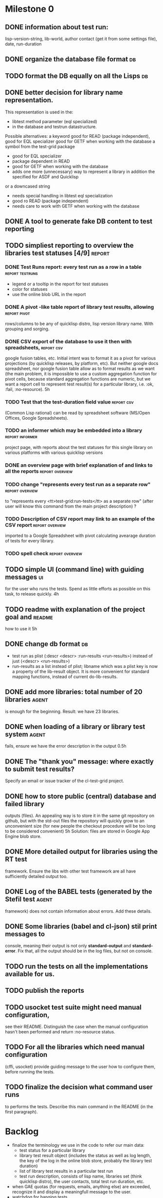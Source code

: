 * Milestone 0
** DONE information about test run:
   CLOSED: [2011-12-18 Вс 01:41]
   lisp-version-string, 
   lib-world, 
   author contact (get it from some settings file), 
   date, 
   run-duration
** DONE organize the database file format                                :db:
   CLOSED: [2011-12-18 Вс 01:42]
** TODO format the DB equally on all the Lisps                           :db:
** DONE better decision for library name representation.
   CLOSED: [2011-12-18 Вс 01:42]
     This representation is used in the:
     - libtest method parameter (eql specialized)
     - in the database and testrun datastructure.
     Possible alternatives:
     a keyword
        good for READ (package independent),
        good for EQL specializer
        good for GETF when working with the database
     a symbol from the test-grid package
        - good for EQL specializer
        - package dependent in READ
        - good for GETF when working with the database
        - adds one more (unnecessary) way to represent a library 
          in addition the specified for ASDF and Quicklisp
     or a downcased string
        - needs special handling in libtest eql specialization
        - good ro READ (package independent)
        - needs care to work with GETF when working with the database      
** DONE A tool to generate fake DB content to test reporting
   CLOSED: [2011-12-18 Вс 01:42]
** TODO simpliest reporting to overview the libraries test statuses [4/9] :report:
*** DONE Test Runs report: every test run as a row in a table :report:testruns:
    CLOSED: [2011-12-18 Вс 02:19]
     + legend or a tooltip in the report for test statuses
     + color for statuses
     + use the online blob URL in the report
*** DONE A pivot -like table report of library test results, allowing :report:pivot:
    CLOSED: [2011-12-18 Вс 01:43]
    rows/columns to be any of quicklisp distro, lisp version
    library name. With grouping and sorging.
*** DONE CSV export of the database to use it then with spreadsheets, :report:csv:
    CLOSED: [2011-12-18 Вс 01:57]
     google fusion tables, etc. Initial intent
     was to format it as a pivot for various projections 
     (by quicklisp releases, by platform, etc).
     But neither google docs spreadsheet, nor google fusion
     table allow as to format results as we want
     (the main problem, it is impossible to use
     a custom aggregation function for pivot
     cells, because standard aggregation functions
     are numeric, but we want a report cell
     to represent test result(s) for a particular
     library, i.e. :ok, :fail, :no-resource).
     5h
*** TODO Test that the test-duration field value                 :report:csv:
     (Common Lisp rational) can be read
     by spreadsheet software (MS/Open Offices,
     Google Spreadsheets).     
*** TODO an informer which may be embedded into a library   :report:informer:
     project page, with reports about the test statuses 
     for this single library on various platforms with
     various quicklisp versions
*** DONE an overview page with brief explanation of and links to all the reports :report:overview:
    CLOSED: [2011-12-18 Вс 02:18]
*** TODO change "represents every test run as a separate row" :report:overview:
       to
       "represents every <tt>test-grid:run-tests</tt> as a separate row"
       (after user will know this command from the main project description)
       ?
*** TODO Description of CSV report may link to an example of the CSV report :report:overview:
    imported to a Google Spreadsheet
    with pivot calculating avearage duration of 
    tests for every library.
*** TODO spell check                                        :report:overview:
** TODO simple UI (command line) with guiding messages                   :ui:
   for the user who runs the tests. Spend as little 
   efforts as possible on this task, to release quickly.
   4h
** TODO readme with explanation of the project goal and              :readme:
   how to use it
   5h
** DONE change db format                                                 :db:
   CLOSED: [2011-12-18 Вс 01:55]
   + test run as plist (:descr <descr> :run-results <run-results>)
     instead of just (<descr> <run-results>)
   + run-results as a list instead of plist; libname
     which was a plist key is now a property of the lib-result 
     object. It is more convenient for standard mapping functions, 
     instead of current do-lib-results.
** DONE add more libraries: total number of 20 libraries              :agent:
   CLOSED: [2011-12-18 Вс 01:55]
   is enough for the beginning.
   Result: we have 23 libraries.
** DONE when loading of a library or library test system              :agent:
   CLOSED: [2011-12-18 Вс 01:55]
   fails, ensure we have the error description in the output
   0.5h
** DONE The "thank you" message: where exactly to submit test results?
   CLOSED: [2011-12-18 Вс 01:55]
   Specify an email or issue tracker of the cl-test-grid project.
** DONE how to store public (central) database and failed library 
   CLOSED: [2011-12-18 Вс 01:55]
   outputs (files).
   An appealing way is to store it in the same git repository 
   on github, but with the std-out files the repository will 
   quickly grow to an unconvenient size (for new people the
   checkout procedure will be too long to be considered
   convenient)
   5h
   Solution: files are stored in Google App Engine blob store.
** DONE More detailed output for libraries using the RT test
   CLOSED: [2011-12-18 Вс 01:55]
   framework. Ensure the libs with other test framework
   are all have sufficiently detailed output too.
** DONE Log of the BABEL tests (generated by the Stefil test          :agent:
   CLOSED: [2011-12-18 Вс 01:55]
   framework) does not contain information about
   errors. Add these details.
** DONE Some libraries (babel and cl-json) stil print messages to 
   CLOSED: [2011-12-18 Вс 01:56]
   console, meaning their output is not only *standard-output*
   and *standard-error*. Fix that, all the output
   should be in the log files, but not on console.
** TODO run the tests on all the implementations available for us.
** TODO publish the reports
** TODO usocket test suite might need manual configuration,
   see their README. Distinguish the case 
   when the manual configuration hasn't been
   performed and return :no-resource status.
** TODO For all the libraries which need manual configuration
   (cffi, usocket) provide guiding message to the
   user how to configure them, before running
   the tests.
** TODO finalize the decision what command user runs
   to performs the tests. Describe this main command
   in the README (in the first paragraph).

* Backlog
 - finalize the terminology we use in the code
   to refer our main data: 
   - test status for a particular library
   - library test result object (includes the status 
     as well as log length, the key of the log
     in the online blob store, probably the
     library test duration)
   - list of library test results in a particular test 
     run
   - test run description, consists of lisp name,
     libraries set (think quicklisp distro),
     the user contacts, total test run duration,
     etc.
 - when GAE quotas (for requests, emails, anything else)
   are exceeded, recognize it and display a meaningfull
   message to the user.
 - watchdog for hanging tests
 + more abstract accessor to parts of DB info instead of
   getf by properties: run-descr, run-results.
   1h
 + safe-read database
 + create a project with asdf system
   0.5h
 + DB file path based on the asdf system location
   0.5h
 + accumulate failed library output
   1h
 - DB file formatting should be equal in all lisps,
   so that diff shows only new records.
   (use pprint ?)
   4h
 - a way to specify lib-wold as a quicklisp version with some 
   library versions overriden (checkout this particular 
   libraries from the scm), so that library author can quickly 
   get test result for his changes (fixes)  in scm. 
   An implementation idea to consider: almost every scm allows 
   to download asnapshot via http, so the quicklisp http machinery may
   be reused here, whithout running a shell command for 
   checkout.
   24h
 - should we save library log to a file only if the tests failed, 
   or always? (now we save log in any case)
 - During run-libtests, probably we should redirect the library
   output to file directly, without caching it in memory
   - it is more convenient when you are watching the testing
   process, you can observe the file being populated with 
   logs (because some libraries, like flexi-streams, take 
   time about minute to finish, and if during this minute
   nithing happens it is not user-friendly)
